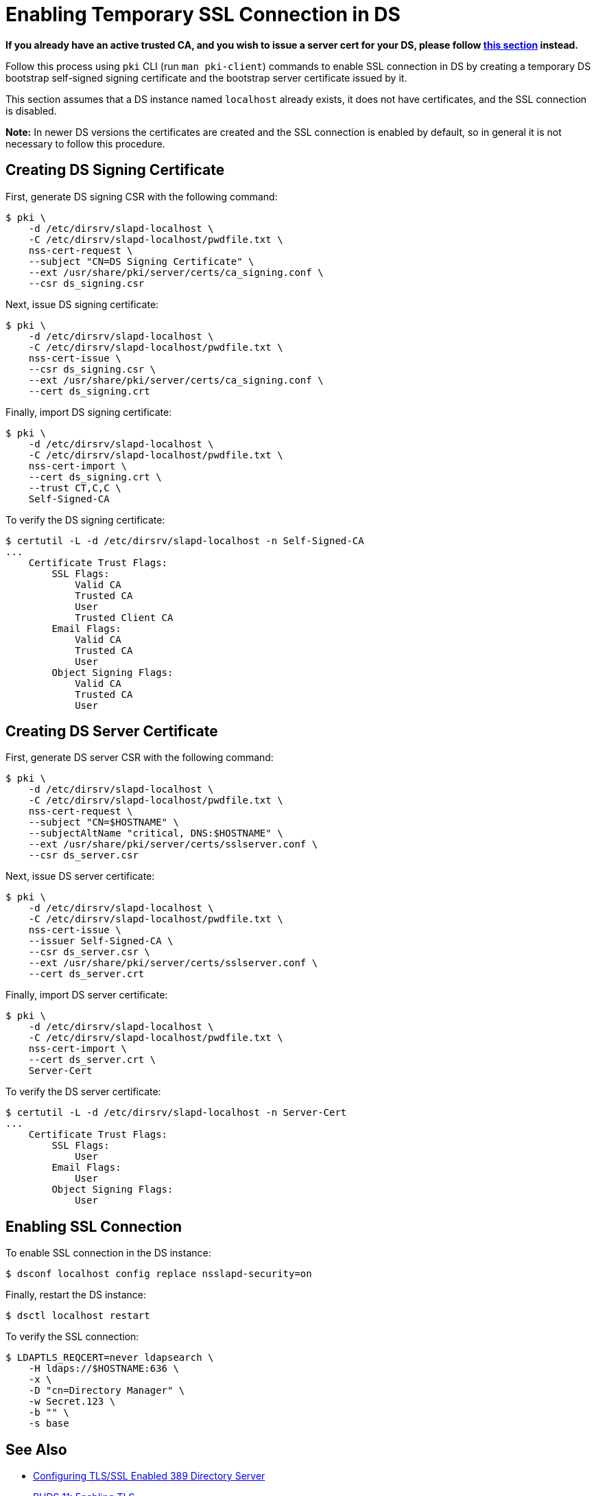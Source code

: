 :_mod-docs-content-type: PROCEDURE

[id="enabling-temp-ssl-connection-in-ds_{context}"]

// This content was copied and adjusted from https://github.com/dogtagpki/pki/wiki/Enabling-SSL-Connection-in-DS

= Enabling Temporary SSL Connection in DS 

*If you already have an active trusted CA, and you wish to issue a server cert for your DS, please follow link:enabling-ssl-connection-in-ds.adoc[this section] instead.*

Follow this process using `pki` CLI (run `man pki-client`) commands to enable SSL connection in DS
by creating a temporary DS bootstrap self-signed signing certificate and the bootstrap server certificate issued by it.

This section assumes that a DS instance named `localhost` already exists,
it does not have certificates, and the SSL connection is disabled.

*Note:* In newer DS versions the certificates are created and the SSL connection is enabled by default,
so in general it is not necessary to follow this procedure.

== Creating DS Signing Certificate 

First, generate DS signing CSR with the following command:

----
$ pki \
    -d /etc/dirsrv/slapd-localhost \
    -C /etc/dirsrv/slapd-localhost/pwdfile.txt \
    nss-cert-request \
    --subject "CN=DS Signing Certificate" \
    --ext /usr/share/pki/server/certs/ca_signing.conf \
    --csr ds_signing.csr
----

Next, issue DS signing certificate:

----
$ pki \
    -d /etc/dirsrv/slapd-localhost \
    -C /etc/dirsrv/slapd-localhost/pwdfile.txt \
    nss-cert-issue \
    --csr ds_signing.csr \
    --ext /usr/share/pki/server/certs/ca_signing.conf \
    --cert ds_signing.crt
----

Finally, import DS signing certificate:

----
$ pki \
    -d /etc/dirsrv/slapd-localhost \
    -C /etc/dirsrv/slapd-localhost/pwdfile.txt \
    nss-cert-import \
    --cert ds_signing.crt \
    --trust CT,C,C \
    Self-Signed-CA
----

To verify the DS signing certificate:

----
$ certutil -L -d /etc/dirsrv/slapd-localhost -n Self-Signed-CA
...
    Certificate Trust Flags:
        SSL Flags:
            Valid CA
            Trusted CA
            User
            Trusted Client CA
        Email Flags:
            Valid CA
            Trusted CA
            User
        Object Signing Flags:
            Valid CA
            Trusted CA
            User
----

== Creating DS Server Certificate 

First, generate DS server CSR with the following command:

----
$ pki \
    -d /etc/dirsrv/slapd-localhost \
    -C /etc/dirsrv/slapd-localhost/pwdfile.txt \
    nss-cert-request \
    --subject "CN=$HOSTNAME" \
    --subjectAltName "critical, DNS:$HOSTNAME" \
    --ext /usr/share/pki/server/certs/sslserver.conf \
    --csr ds_server.csr
----

Next, issue DS server certificate:

----
$ pki \
    -d /etc/dirsrv/slapd-localhost \
    -C /etc/dirsrv/slapd-localhost/pwdfile.txt \
    nss-cert-issue \
    --issuer Self-Signed-CA \
    --csr ds_server.csr \
    --ext /usr/share/pki/server/certs/sslserver.conf \
    --cert ds_server.crt
----

Finally, import DS server certificate:

----
$ pki \
    -d /etc/dirsrv/slapd-localhost \
    -C /etc/dirsrv/slapd-localhost/pwdfile.txt \
    nss-cert-import \
    --cert ds_server.crt \
    Server-Cert
----

To verify the DS server certificate:

----
$ certutil -L -d /etc/dirsrv/slapd-localhost -n Server-Cert
...
    Certificate Trust Flags:
        SSL Flags:
            User
        Email Flags:
            User
        Object Signing Flags:
            User
----

== Enabling SSL Connection 

To enable SSL connection in the DS instance:

----
$ dsconf localhost config replace nsslapd-security=on
----

Finally, restart the DS instance:

----
$ dsctl localhost restart
----

To verify the SSL connection:

----
$ LDAPTLS_REQCERT=never ldapsearch \
    -H ldaps://$HOSTNAME:636 \
    -x \
    -D "cn=Directory Manager" \
    -w Secret.123 \
    -b "" \
    -s base
----

== See Also 

* link:https://www.port389.org/docs/389ds/howto/howto-ssl.html[Configuring TLS/SSL Enabled 389 Directory Server]
* link:https://access.redhat.com/documentation/en-us/red_hat_directory_server/11/html/administration_guide/enabling_tls#doc-wrapper[RHDS 11: Enabling TLS]

